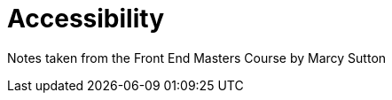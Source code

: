 :doctype: book

:accessibility:

= Accessibility

Notes taken from the Front End Masters Course by Marcy Sutton
